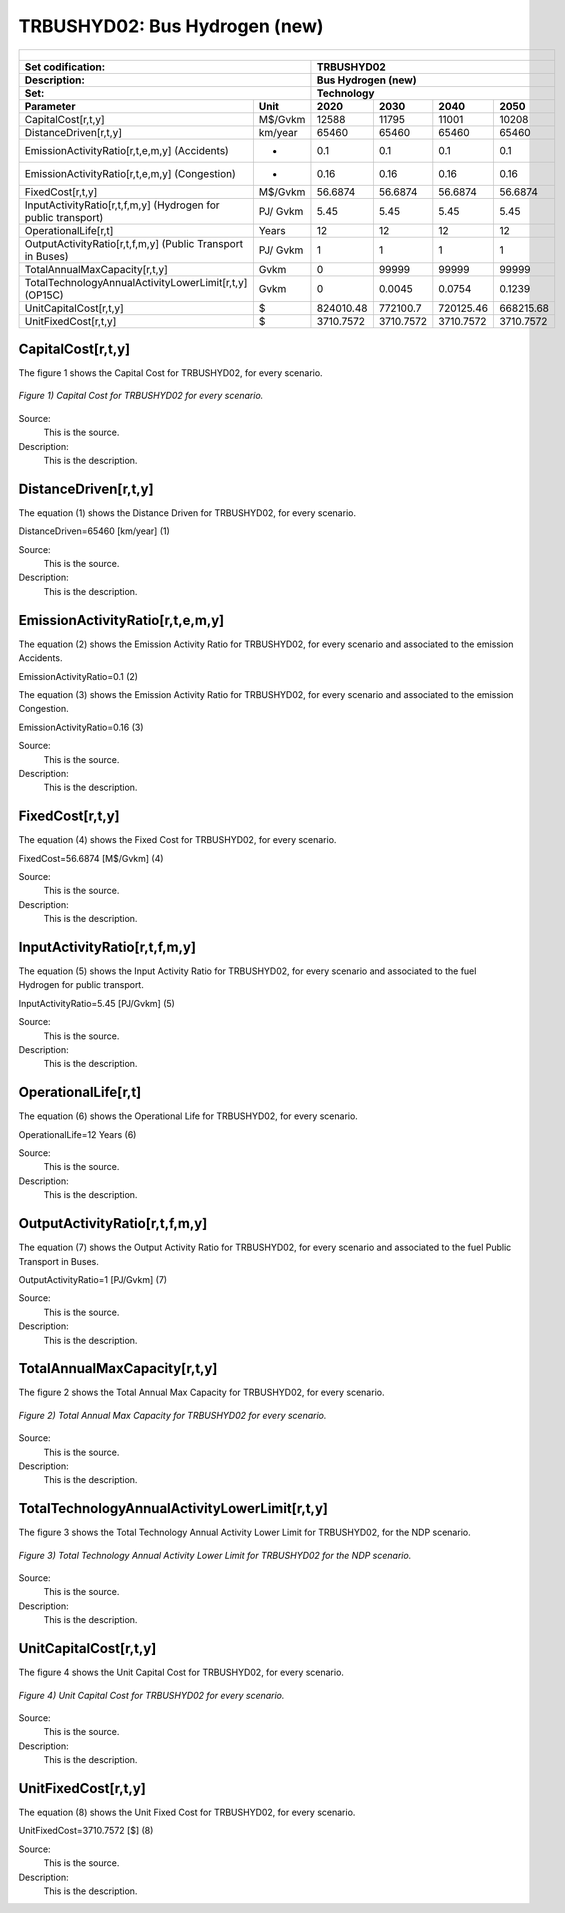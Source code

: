 TRBUSHYD02: Bus Hydrogen (new)
=====================================

+-------------------------------------------------+-------+--------------+--------------+--------------+--------------+
| .. figure:: img/TRBUSHYD.jpg                                                                                        |
|    :align:   center                                                                                                 |
|    :width:   500 px                                                                                                 |
+-------------------------------------------------+-------+--------------+--------------+--------------+--------------+
| Set codification:                                       |TRBUSHYD02                                                 |
+-------------------------------------------------+-------+--------------+--------------+--------------+--------------+
| Description:                                            |Bus Hydrogen (new)                                         |
+-------------------------------------------------+-------+--------------+--------------+--------------+--------------+
| Set:                                                    |Technology                                                 |
+-------------------------------------------------+-------+--------------+--------------+--------------+--------------+
| Parameter                                       | Unit  | 2020         | 2030         | 2040         |  2050        |
+=================================================+=======+==============+==============+==============+==============+
| CapitalCost[r,t,y]                              |M$/Gvkm| 12588        | 11795        | 11001        | 10208        |
+-------------------------------------------------+-------+--------------+--------------+--------------+--------------+
| DistanceDriven[r,t,y]                           |km/year| 65460        | 65460        | 65460        | 65460        |
+-------------------------------------------------+-------+--------------+--------------+--------------+--------------+
| EmissionActivityRatio[r,t,e,m,y] (Accidents)    |  -    | 0.1          | 0.1          | 0.1          | 0.1          |
+-------------------------------------------------+-------+--------------+--------------+--------------+--------------+
| EmissionActivityRatio[r,t,e,m,y] (Congestion)   |  -    | 0.16         | 0.16         | 0.16         | 0.16         |
+-------------------------------------------------+-------+--------------+--------------+--------------+--------------+
| FixedCost[r,t,y]                                |M$/Gvkm| 56.6874      | 56.6874      | 56.6874      | 56.6874      |
+-------------------------------------------------+-------+--------------+--------------+--------------+--------------+
| InputActivityRatio[r,t,f,m,y] (Hydrogen for     | PJ/   | 5.45         | 5.45         | 5.45         | 5.45         |
| public transport)                               | Gvkm  |              |              |              |              |
+-------------------------------------------------+-------+--------------+--------------+--------------+--------------+
| OperationalLife[r,t]                            | Years | 12           | 12           | 12           | 12           |
+-------------------------------------------------+-------+--------------+--------------+--------------+--------------+
| OutputActivityRatio[r,t,f,m,y] (Public Transport| PJ/   | 1            | 1            | 1            | 1            |
| in Buses)                                       | Gvkm  |              |              |              |              |
+-------------------------------------------------+-------+--------------+--------------+--------------+--------------+
| TotalAnnualMaxCapacity[r,t,y]                   | Gvkm  | 0            | 99999        | 99999        | 99999        |
+-------------------------------------------------+-------+--------------+--------------+--------------+--------------+
| TotalTechnologyAnnualActivityLowerLimit[r,t,y]  | Gvkm  | 0            | 0.0045       | 0.0754       | 0.1239       |
| (OP15C)                                         |       |              |              |              |              |
+-------------------------------------------------+-------+--------------+--------------+--------------+--------------+
| UnitCapitalCost[r,t,y]                          |   $   | 824010.48    | 772100.7     | 720125.46    | 668215.68    |
+-------------------------------------------------+-------+--------------+--------------+--------------+--------------+
| UnitFixedCost[r,t,y]                            |   $   | 3710.7572    | 3710.7572    | 3710.7572    | 3710.7572    |
+-------------------------------------------------+-------+--------------+--------------+--------------+--------------+



CapitalCost[r,t,y]
+++++++++

The figure 1 shows the Capital Cost for TRBUSHYD02, for every scenario.

.. figure:: img/TRBUSHYD02_CapitalCost.png
   :align:   center
   :width:   700 px
   
   *Figure 1) Capital Cost for TRBUSHYD02 for every scenario.*
   
Source:
   This is the source. 
   
Description: 
   This is the description. 

DistanceDriven[r,t,y]
+++++++++
The equation (1) shows the Distance Driven for TRBUSHYD02, for every scenario.

DistanceDriven=65460 [km/year]   (1)

Source:
   This is the source. 
   
Description: 
   This is the description.

EmissionActivityRatio[r,t,e,m,y]
+++++++++
The equation (2) shows the Emission Activity Ratio for TRBUSHYD02, for every scenario and associated to the emission Accidents.

EmissionActivityRatio=0.1    (2)

The equation (3) shows the Emission Activity Ratio for TRBUSHYD02, for every scenario and associated to the emission Congestion.

EmissionActivityRatio=0.16    (3)

Source:
   This is the source. 
   
Description: 
   This is the description.

FixedCost[r,t,y]
+++++++++
The equation (4) shows the Fixed Cost for TRBUSHYD02, for every scenario.

FixedCost=56.6874 [M$/Gvkm]   (4)

Source:
   This is the source. 
   
Description: 
   This is the description.
   
InputActivityRatio[r,t,f,m,y]
+++++++++
The equation (5) shows the Input Activity Ratio for TRBUSHYD02, for every scenario and associated to the fuel Hydrogen for public transport. 

InputActivityRatio=5.45 [PJ/Gvkm]   (5)

Source:
   This is the source. 
   
Description: 
   This is the description.   
   
OperationalLife[r,t]
+++++++++
The equation (6) shows the Operational Life for TRBUSHYD02, for every scenario.

OperationalLife=12 Years   (6)

Source:
   This is the source. 
   
Description: 
   This is the description.   
   
OutputActivityRatio[r,t,f,m,y]
+++++++++
The equation (7) shows the Output Activity Ratio for TRBUSHYD02, for every scenario and associated to the fuel Public Transport in Buses.

OutputActivityRatio=1 [PJ/Gvkm]   (7)

Source:
   This is the source. 
   
Description: 
   This is the description.
   
TotalAnnualMaxCapacity[r,t,y]
+++++++++
The figure 2 shows the Total Annual Max Capacity for TRBUSHYD02, for every scenario.

.. figure:: img/TRBUSHYD02_TotalAnnualMaxCapacity.png
   :align:   center
   :width:   700 px
   
   *Figure 2) Total Annual Max Capacity for TRBUSHYD02 for every scenario.*

Source:
   This is the source. 
   
Description: 
   This is the description.  
   
TotalTechnologyAnnualActivityLowerLimit[r,t,y]
+++++++++   
The figure 3 shows the Total Technology Annual Activity Lower Limit for TRBUSHYD02, for the NDP scenario.

.. figure:: img/TRBUSHYD02_TotalTechnologyAnnualActivityLowerLimit_OP.png
   :align:   center
   :width:   700 px
   
   *Figure 3) Total Technology Annual Activity Lower Limit for TRBUSHYD02 for the NDP scenario.*

Source:
   This is the source. 
   
Description: 
   This is the description.
   
UnitCapitalCost[r,t,y]
+++++++++
The figure 4 shows the Unit Capital Cost for TRBUSHYD02, for every scenario.

.. figure:: img/TRBUSHYD02_UnitCapitalCost.png
   :align:   center
   :width:   700 px
   
   *Figure 4) Unit Capital Cost for TRBUSHYD02 for every scenario.*
Source:
   This is the source. 
   
Description: 
   This is the description.
   
UnitFixedCost[r,t,y]
+++++++++
The equation (8) shows the Unit Fixed Cost for TRBUSHYD02, for every scenario.

UnitFixedCost=3710.7572 [$]   (8)

Source:
   This is the source. 
   
Description: 
   This is the description.
